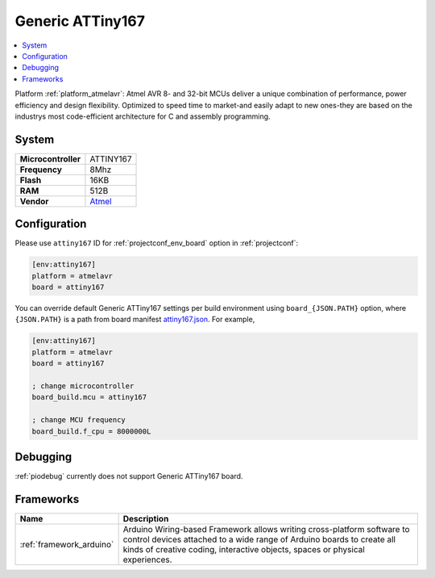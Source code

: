 ..  Copyright (c) 2014-present PlatformIO <contact@platformio.org>
    Licensed under the Apache License, Version 2.0 (the "License");
    you may not use this file except in compliance with the License.
    You may obtain a copy of the License at
       http://www.apache.org/licenses/LICENSE-2.0
    Unless required by applicable law or agreed to in writing, software
    distributed under the License is distributed on an "AS IS" BASIS,
    WITHOUT WARRANTIES OR CONDITIONS OF ANY KIND, either express or implied.
    See the License for the specific language governing permissions and
    limitations under the License.

.. _board_atmelavr_attiny167:

Generic ATTiny167
=================

.. contents::
    :local:

Platform :ref:`platform_atmelavr`: Atmel AVR 8- and 32-bit MCUs deliver a unique combination of performance, power efficiency and design flexibility. Optimized to speed time to market-and easily adapt to new ones-they are based on the industrys most code-efficient architecture for C and assembly programming.

System
------

.. list-table::

  * - **Microcontroller**
    - ATTINY167
  * - **Frequency**
    - 8Mhz
  * - **Flash**
    - 16KB
  * - **RAM**
    - 512B
  * - **Vendor**
    - `Atmel <http://www.atmel.com/devices/ATTINY167.aspx?utm_source=platformio&utm_medium=docs>`__


Configuration
-------------

Please use ``attiny167`` ID for :ref:`projectconf_env_board` option in :ref:`projectconf`:

.. code-block:: ini

  [env:attiny167]
  platform = atmelavr
  board = attiny167

You can override default Generic ATTiny167 settings per build environment using
``board_{JSON.PATH}`` option, where ``{JSON.PATH}`` is a path from
board manifest `attiny167.json <https://github.com/platformio/platform-atmelavr/blob/master/boards/attiny167.json>`_. For example,

.. code-block:: ini

  [env:attiny167]
  platform = atmelavr
  board = attiny167

  ; change microcontroller
  board_build.mcu = attiny167

  ; change MCU frequency
  board_build.f_cpu = 8000000L

Debugging
---------
:ref:`piodebug` currently does not support Generic ATTiny167 board.

Frameworks
----------
.. list-table::
    :header-rows:  1

    * - Name
      - Description

    * - :ref:`framework_arduino`
      - Arduino Wiring-based Framework allows writing cross-platform software to control devices attached to a wide range of Arduino boards to create all kinds of creative coding, interactive objects, spaces or physical experiences.